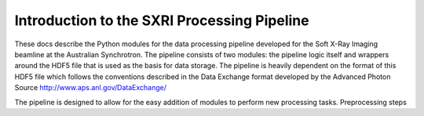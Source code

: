.. _introduction_root:

***************
Introduction to the SXRI Processing Pipeline
***************

These docs describe the Python modules for the data processing pipeline developed for the Soft X-Ray Imaging beamline at
the Australian Synchrotron. The pipeline consists of two modules: the pipeline logic itself and wrappers around the
HDF5 file that is used as the basis for data storage. The pipeline is heavily dependent on the format of this HDF5 file
which follows the conventions described in the Data Exchange format developed by the Advanced Photon Source
http://www.aps.anl.gov/DataExchange/

The pipeline is designed to allow for the easy addition of modules to perform new processing tasks. Preprocessing steps


